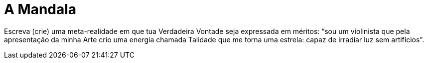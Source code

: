 = A Mandala
:hp-tags: leetcraft, técnologia mágicka

Escreva (crie) uma meta-realidade em que tua Verdadeira Vontade seja expressada em méritos: “sou um violinista que pela apresentação da minha Arte crio uma energia chamada Talidade que me torna uma estrela: capaz de irradiar luz sem artifícios”.
